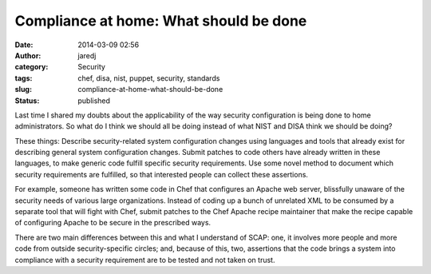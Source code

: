 Compliance at home: What should be done
#######################################
:date: 2014-03-09 02:56
:author: jaredj
:category: Security
:tags: chef, disa, nist, puppet, security, standards
:slug: compliance-at-home-what-should-be-done
:status: published

Last time I shared my doubts about the applicability of the way security
configuration is being done to home administrators. So what do I think
we should all be doing instead of what NIST and DISA think we should be
doing?

These things: Describe security-related system configuration changes
using languages and tools that already exist for describing general
system configuration changes. Submit patches to code others have already
written in these languages, to make generic code fulfill specific
security requirements. Use some novel method to document which security
requirements are fulfilled, so that interested people can collect these
assertions.

For example, someone has written some code in Chef that configures an
Apache web server, blissfully unaware of the security needs of various
large organizations. Instead of coding up a bunch of unrelated XML to be
consumed by a separate tool that will fight with Chef, submit patches to
the Chef Apache recipe maintainer that make the recipe capable of
configuring Apache to be secure in the prescribed ways.

There are two main differences between this and what I understand of
SCAP: one, it involves more people and more code from outside
security-specific circles; and, because of this, two, assertions that
the code brings a system into compliance with a security requirement are
to be tested and not taken on trust.
